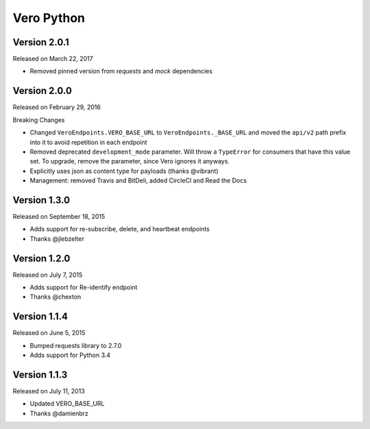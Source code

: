 Vero Python
===========

Version 2.0.1
-------------

Released on March 22, 2017

- Removed pinned version from `requests` and `mock` dependencies

Version 2.0.0
-------------

Released on February 29, 2016

Breaking Changes

- Changed ``VeroEndpoints.VERO_BASE_URL`` to ``VeroEndpoints._BASE_URL`` and
  moved the ``api/v2`` path prefix into it to avoid repetition in each endpoint
- Removed deprecated ``development_mode`` parameter. Will throw a ``TypeError``
  for consumers that have this value set. To upgrade, remove the parameter,
  since Vero ignores it anyways.
- Explicitly uses json as content type for payloads (thanks @vibrant)
- Management: removed Travis and BitDeli, added CircleCI and Read the Docs

Version 1.3.0
-------------

Released on September 18, 2015

- Adds support for re-subscribe, delete, and heartbeat endpoints
- Thanks @jlebzelter

Version 1.2.0
-------------

Released on July 7, 2015

- Adds support for Re-identify endpoint
- Thanks @chexton

Version 1.1.4
-------------

Released on June 5, 2015

- Bumped requests library to 2.7.0
- Adds support for Python 3.4

Version 1.1.3
-------------

Released on July 11, 2013

- Updated VERO_BASE_URL
- Thanks @damienbrz
